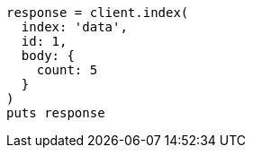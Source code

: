 [source, ruby]
----
response = client.index(
  index: 'data',
  id: 1,
  body: {
    count: 5
  }
)
puts response
----
